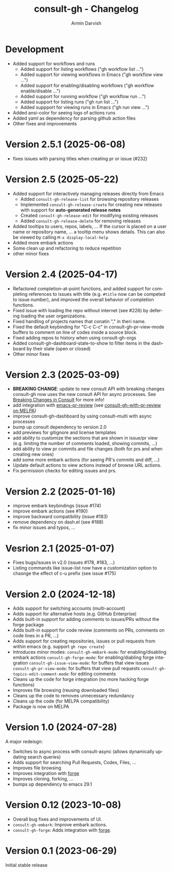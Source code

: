 #+title: consult-gh - Changelog
#+author: Armin Darvish
#+language: en

* Development
- Added support for workflows and runs
  - Added support for listing workflows ("gh workflow list ...")
  - Added support for viewing workflows in Emacs ("gh workflow view ...")
  - Added support for enabling/disabling workflows ("gh workflow enable/disable ...")
  - Added support for running workflow ("gh workflow run ...")
  - Added support for listing runs ("gh run list ...")
  - Added suppport for viewing runs in Emacs ("gh run view ...")
- Added ansi-color for seeing logs of actions runs
- Added yaml as dependency for parsing github action files
- Other fixes and improvements


* Version 2.5.1 (2025-06-08)
- fixes issues with parsing titles when creating pr or issue (#232)

* Version 2.5 (2025-05-22)
- Added support for interactively managing releases directly from Emacs
  - Added =consult-gh-release-list= for browsing repository releases
  - Implemented =consult-gh-release-create= for creating new releases with support for *auto-generated release notes*
  - Created =consult-gh-release-edit= for modifying existing releases
  - Added =consult-gh-release-delete= for removing releases
- Added tooltips to users, repos, labels, ...
  If the cursor is placed on a user name or repository name, ... a tooltip menu shows details. This can also be viewed by calling =M-x display-local-help=
- Added more embark actions
- Some clean up and refactoring to reduce repetition
- other minor fixes

* Version 2.4 (2025-04-17)
- Refactored completion-at-point functions, and added support for completing references to issues with title (e.g. =#title= now can be competed to issue number), and improved the overall behavior of completion functions.
- Fixed issue with loading the repo without internet (see #226) by defering loading the user organizations.
- Fixed handling of projects names that conatin "," in theri name.
- Fixed the default keybinding for "C-c C-c" in consult-gh-pr-view-mode buffers to comment on line of codes inside a source block.
- Fixed adding repos to history when using consult-gh-orgs
- Added consult-gh-dashboard-state-to-show to filter items in the dashboard by their state (open or closed)
- Other minor fixes

* Version 2.3 (2025-03-09)

- *BREAKING CHANGE*: update to new consult API with breaking changes
  consult-gh now uses the new consult API for async processes. See [[https://github.com/minad/consult/commit/ada079d5932700a8819ace622ef4323e73983161][Breaking Changes in Consult]] for more info!
- add integration with [[https://github.com/blahgeek/emacs-pr-review][emacs-pr-review]] (see [[https://melpa.org/#/consult-gh-with-pr-review][consult-gh-with-pr-review on MELPA]])
- improve consult-gh-dashboard by using consult--multi with async processes
- bump up consult dependency to version 2.0
- add previews for gitignore and license templates
- add ability to customize the sections that are shown in issue/pr view
  (e.g. limiting the number of comments loaded, showing commits, ...)
- add ability to view pr commits and file changes (both for prs and when creating new ones)
- add some more embark actions (for seeing PR's commits and diff, ...)
- Update default actions to view actions instead of browse URL actions.
- Fix permission checks for editing issues and prs.

* Version 2.2 (2025-01-16)
- improve embark keybindings (issue #174)
- improve embark actions (see #190)
- improve backward compatibility (issue #183)
- remove dependency on dash.el (see #188)
- fix minor issues and typos, ...

* Vesrion 2.1 (2025-01-07)
- Fixes bugs/issues in v2.0 (issues #178, #183, ...)
- Listing commands like issue-list now have a customization option to chasnge the effect of c-u prefix (see issue #175)

* Version 2.0 (2024-12-18)
- Adds support for switching accounts (multi-account)
- Adds support for alternative hosts (e.g. GitHub Enterprise)
- Adds built-in support for adding comments to issues/PRs without the forge package
- Adds built-in support for code review (comments on PRs, comments on code lines in a PR, ...)
- Adds support for creating repositories, issues or pull requests from within emacs (e.g. support  =gh repo create=)
- Introduces minor modes:
   =consult-gh-embark-mode=: for enabling/disabling embark actions
   =consult-gh-forge-mode=: for enabling/diabling forge integration
   =consult-gh-issue-view-mode=: for buffers that view issues
   =consult-gh-pr-view-mode=: for buffers that view pull requests
   =consult-gh-topics-edit-comment-mode=: for editing comments
- Cleans up the code for forge integration (no more hacking forge functions)
- Improves file browsing (reusing downloaded files)
- Cleans up the code to removes unnecessary redundancy
- Cleans up the code (for MELPA compatibility)
- Package is now on MELPA

* Version 1.0 (2024-07-28)

A major redeisgn:
- Switches to async process with consult-async (allows dynamically updating search queries)
- Adds support for searching Pull Requests, Codes, Files, ...
- Improves file browsing
- Improves integration with [[https://github.com/magit/forge][forge]]
- Improves cloning, forking, ...
- bumps up dependency to emacs 29.1

* Version 0.12 (2023-10-08)

- Overall bug fixes and improvements of UI.
- =consult-gh-embark=: Improve embark actions.
- =consult-gh-forge=: Adds integration with [[https://github.com/magit/forge][forge]].


* Version 0.1 (2023-06-29)

Initial stable release
